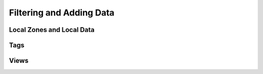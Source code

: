 Filtering and Adding Data
-------------------------

.. todo

   Adding Data is not quite the best term here. Find a better one!

Local Zones and Local Data
^^^^^^^^^^^^^^^^^^^^^^^^^^

Tags
^^^^

Views
^^^^^

